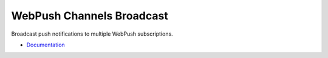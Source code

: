 WebPush Channels Broadcast
==========================

|readthedocs| |travis| |master-coverage|

.. |travis| image:: https://travis-ci.org/webpush-channels/webpush-channels.svg?branch=master
    :target: https://travis-ci.org/webpush-channels/webpush-channels

.. |readthedocs| image:: https://readthedocs.org/projects/webpush-channels-broadcasting/badge/?version=latest
    :target: https://webpush-channels-broadcasting.readthedocs.io/en/latest/
    :alt: Documentation Status

.. |master-coverage| image::
    https://coveralls.io/repos/webpush-channels/webpush-channels/badge.svg?branch=master
    :alt: Coverage
    :target: https://coveralls.io/r/webpush-channels/webpush-channels

.. |pypi| image:: https://img.shields.io/pypi/v/webpush-channels.svg
    :target: https://pypi.python.org/pypi/webpush-channels


Broadcast push notifications to multiple WebPush subscriptions.

- `Documentation <http://webpush-channels-broadcasting.readthedocs.io/en/latest/>`_
